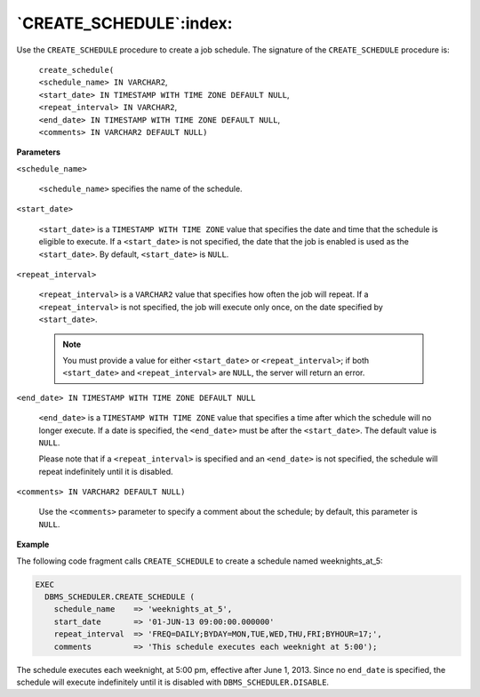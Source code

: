 .. raw:: latex

   \newpage

`CREATE_SCHEDULE`:index:
------------------------

Use the ``CREATE_SCHEDULE`` procedure to create a job schedule. The
signature of the ``CREATE_SCHEDULE`` procedure is:

    | ``create_schedule(``
    | ``<schedule_name> IN VARCHAR2``,
    | ``<start_date> IN TIMESTAMP WITH TIME ZONE DEFAULT NULL``,
    | ``<repeat_interval> IN VARCHAR2``,
    | ``<end_date> IN TIMESTAMP WITH TIME ZONE DEFAULT NULL``,
    | ``<comments> IN VARCHAR2 DEFAULT NULL)``

**Parameters**

``<schedule_name>``

    ``<schedule_name>`` specifies the name of the schedule.

``<start_date>``

    ``<start_date>`` is a ``TIMESTAMP WITH TIME ZONE`` value that specifies the
    date and time that the schedule is eligible to execute. If a
    ``<start_date>`` is not specified, the date that the job is enabled is
    used as the ``<start_date>``. By default, ``<start_date>`` is ``NULL``.

``<repeat_interval>``

    ``<repeat_interval>`` is a ``VARCHAR2`` value that specifies how often the
    job will repeat. If a ``<repeat_interval>`` is not specified, the job
    will execute only once, on the date specified by ``<start_date>``.

    .. Note:: You must provide a value for either ``<start_date>`` or ``<repeat_interval>``; if both ``<start_date>`` and ``<repeat_interval>`` are ``NULL``, the server will return an error.

``<end_date> IN TIMESTAMP WITH TIME ZONE DEFAULT NULL``

    ``<end_date>`` is a ``TIMESTAMP WITH TIME ZONE`` value that specifies a
    time after which the schedule will no longer execute. If a date is
    specified, the ``<end_date>`` must be after the ``<start_date>``. The
    default value is ``NULL``.

    Please note that if a ``<repeat_interval>`` is specified and an
    ``<end_date>`` is not specified, the schedule will repeat indefinitely
    until it is disabled.

``<comments> IN VARCHAR2 DEFAULT NULL)``

    Use the ``<comments>`` parameter to specify a comment about the
    schedule; by default, this parameter is ``NULL``.

**Example**

The following code fragment calls ``CREATE_SCHEDULE`` to create a schedule
named weeknights_at_5:

.. code-block:: text

    EXEC
      DBMS_SCHEDULER.CREATE_SCHEDULE (
        schedule_name    => 'weeknights_at_5',
        start_date       => '01-JUN-13 09:00:00.000000'
        repeat_interval  => 'FREQ=DAILY;BYDAY=MON,TUE,WED,THU,FRI;BYHOUR=17;',
        comments         => 'This schedule executes each weeknight at 5:00');

The schedule executes each weeknight, at 5:00 pm, effective after June
1, 2013. Since no ``end_date`` is specified, the schedule will execute
indefinitely until it is disabled with ``DBMS_SCHEDULER.DISABLE``.
